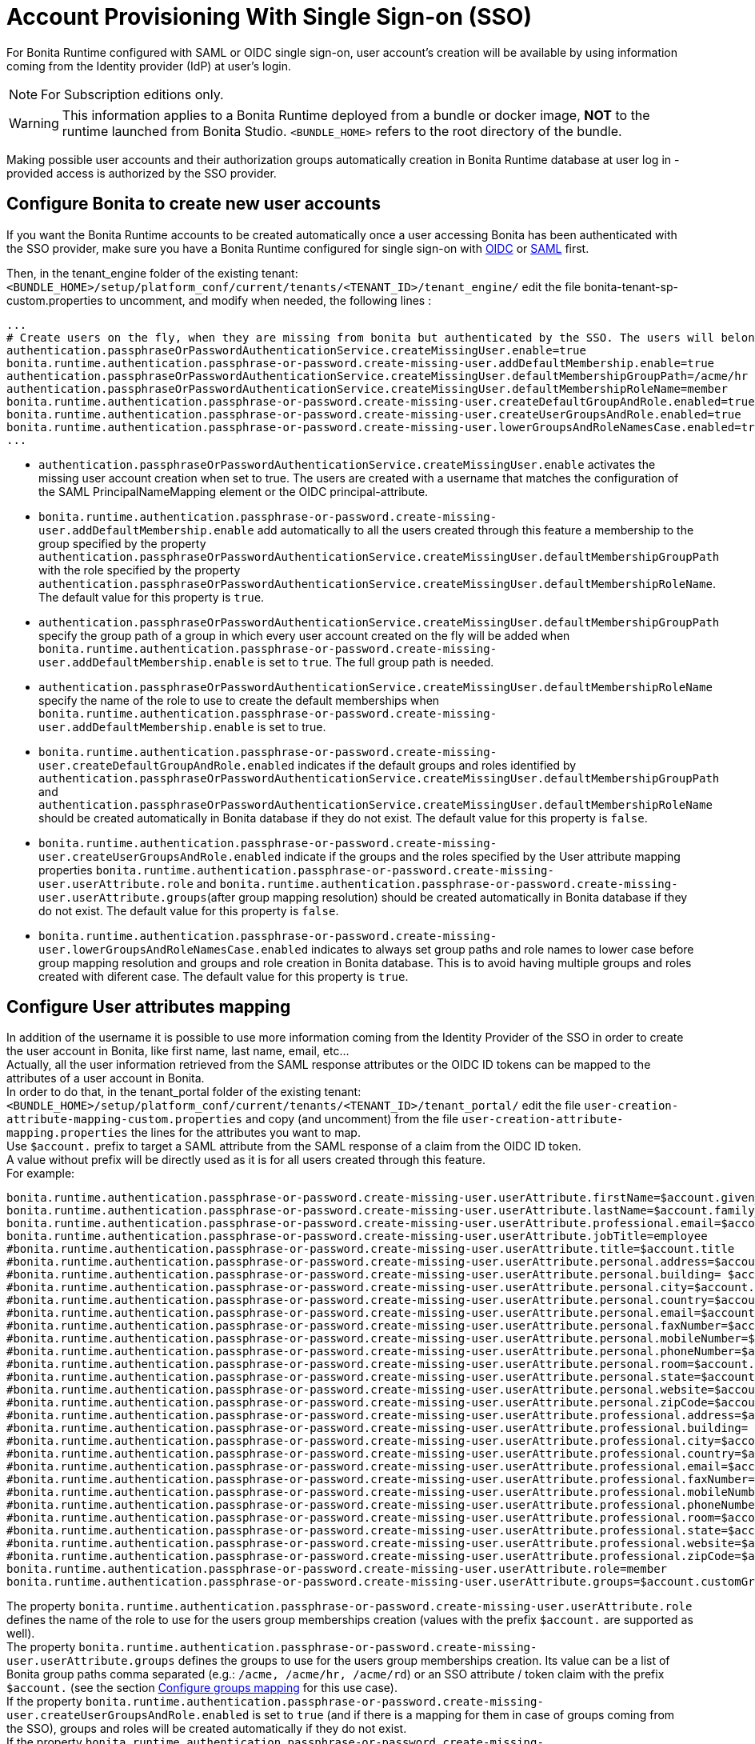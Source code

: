 = Account Provisioning With Single Sign-on (SSO)
:description: For Bonita Runtime configured with SAML or OIDC single sign-on, user account's creation will be available by using information coming from the Identity provider (IdP) at user's login.

{description}

[NOTE]
====
For Subscription editions only.
====

[WARNING]
====
This information applies to a Bonita Runtime deployed from a bundle or docker image, *NOT* to the runtime launched from Bonita Studio.
`<BUNDLE_HOME>` refers to the root directory of the bundle.
====

Making possible user accounts and their authorization groups automatically creation in Bonita Runtime database at user log in - provided access is authorized by the SSO provider. 

== Configure Bonita to create new user accounts
If you want the Bonita Runtime accounts to be created automatically once a user accessing Bonita has been authenticated with the SSO provider, make sure you have a Bonita Runtime configured for single sign-on with xref:identity:single-sign-on-with-oidc.adoc[OIDC] or xref:identity:single-sign-on-with-saml.adoc[SAML] first.

Then, in the tenant_engine folder of the existing tenant: `<BUNDLE_HOME>/setup/platform_conf/current/tenants/<TENANT_ID>/tenant_engine/` edit the file bonita-tenant-sp-custom.properties to uncomment, and modify when needed, the following lines :
----
...
# Create users on the fly, when they are missing from bonita but authenticated by the SSO. The users will belong to the groups and role specified below.
authentication.passphraseOrPasswordAuthenticationService.createMissingUser.enable=true
bonita.runtime.authentication.passphrase-or-password.create-missing-user.addDefaultMembership.enable=true
authentication.passphraseOrPasswordAuthenticationService.createMissingUser.defaultMembershipGroupPath=/acme/hr
authentication.passphraseOrPasswordAuthenticationService.createMissingUser.defaultMembershipRoleName=member
bonita.runtime.authentication.passphrase-or-password.create-missing-user.createDefaultGroupAndRole.enabled=true
bonita.runtime.authentication.passphrase-or-password.create-missing-user.createUserGroupsAndRole.enabled=true
bonita.runtime.authentication.passphrase-or-password.create-missing-user.lowerGroupsAndRoleNamesCase.enabled=true
...
----

* `authentication.passphraseOrPasswordAuthenticationService.createMissingUser.enable` activates the missing user account creation when set to true. The users are created with a username that matches the configuration of the SAML PrincipalNameMapping element or the OIDC principal-attribute.
* `bonita.runtime.authentication.passphrase-or-password.create-missing-user.addDefaultMembership.enable`  add automatically to all the users created through this feature a membership to the group specified by the property `authentication.passphraseOrPasswordAuthenticationService.createMissingUser.defaultMembershipGroupPath` with the role specified by the property `authentication.passphraseOrPasswordAuthenticationService.createMissingUser.defaultMembershipRoleName`. The default value for this property is `true`.
* `authentication.passphraseOrPasswordAuthenticationService.createMissingUser.defaultMembershipGroupPath` specify the group path of a group in which every user account created on the fly will be added when `bonita.runtime.authentication.passphrase-or-password.create-missing-user.addDefaultMembership.enable` is set to `true`. The full group path is needed.
* `authentication.passphraseOrPasswordAuthenticationService.createMissingUser.defaultMembershipRoleName` specify the name of the role to use to create the default memberships when `bonita.runtime.authentication.passphrase-or-password.create-missing-user.addDefaultMembership.enable`  is set to true.
* `bonita.runtime.authentication.passphrase-or-password.create-missing-user.createDefaultGroupAndRole.enabled`  indicates if the default groups and roles identified by `authentication.passphraseOrPasswordAuthenticationService.createMissingUser.defaultMembershipGroupPath` and `authentication.passphraseOrPasswordAuthenticationService.createMissingUser.defaultMembershipRoleName` should be created automatically in Bonita database if they do not exist. The default value for this property is `false`.
* `bonita.runtime.authentication.passphrase-or-password.create-missing-user.createUserGroupsAndRole.enabled`  indicate if the groups and the roles specified by the User attribute mapping properties `bonita.runtime.authentication.passphrase-or-password.create-missing-user.userAttribute.role` and `bonita.runtime.authentication.passphrase-or-password.create-missing-user.userAttribute.groups`(after group mapping resolution) should be created automatically in Bonita database if they do not exist. The default value for this property is `false`.
* `bonita.runtime.authentication.passphrase-or-password.create-missing-user.lowerGroupsAndRoleNamesCase.enabled`  indicates to always set group paths and role names to lower case before group mapping resolution and groups and role creation in Bonita database. This is to avoid having multiple groups and roles created with diferent case. The default value for this property is `true`.

== Configure User attributes mapping

In addition of the username it is possible to use more information coming from the Identity Provider of the SSO in order to create the user account in Bonita, like first name, last name, email, etc... +
Actually, all the user information retrieved from the SAML response attributes or the OIDC ID tokens can be mapped to the attributes of a user account in Bonita. +
In order to do that, in the tenant_portal folder of the existing tenant: `<BUNDLE_HOME>/setup/platform_conf/current/tenants/<TENANT_ID>/tenant_portal/` edit the file `user-creation-attribute-mapping-custom.properties` and copy (and uncomment) from the file `user-creation-attribute-mapping.properties` the lines for the attributes you want to map. +
Use `$account.` prefix to target a SAML attribute from the SAML response of a claim from the OIDC ID token. +
A value without prefix will be directly used as it is for all users created through this feature. +
For example:
----
bonita.runtime.authentication.passphrase-or-password.create-missing-user.userAttribute.firstName=$account.given_name
bonita.runtime.authentication.passphrase-or-password.create-missing-user.userAttribute.lastName=$account.family_name
bonita.runtime.authentication.passphrase-or-password.create-missing-user.userAttribute.professional.email=$account.email
bonita.runtime.authentication.passphrase-or-password.create-missing-user.userAttribute.jobTitle=employee
#bonita.runtime.authentication.passphrase-or-password.create-missing-user.userAttribute.title=$account.title
#bonita.runtime.authentication.passphrase-or-password.create-missing-user.userAttribute.personal.address=$account.personalAddress
#bonita.runtime.authentication.passphrase-or-password.create-missing-user.userAttribute.personal.building= $account.personalBuilding
#bonita.runtime.authentication.passphrase-or-password.create-missing-user.userAttribute.personal.city=$account.personalCity
#bonita.runtime.authentication.passphrase-or-password.create-missing-user.userAttribute.personal.country=$account.personalCountry
#bonita.runtime.authentication.passphrase-or-password.create-missing-user.userAttribute.personal.email=$account.personalEmail
#bonita.runtime.authentication.passphrase-or-password.create-missing-user.userAttribute.personal.faxNumber=$account.personalFaxNumber
#bonita.runtime.authentication.passphrase-or-password.create-missing-user.userAttribute.personal.mobileNumber=$account.personalMobileNumber
#bonita.runtime.authentication.passphrase-or-password.create-missing-user.userAttribute.personal.phoneNumber=$account.personalPhoneNumber
#bonita.runtime.authentication.passphrase-or-password.create-missing-user.userAttribute.personal.room=$account.personalRoom
#bonita.runtime.authentication.passphrase-or-password.create-missing-user.userAttribute.personal.state=$account.personalState
#bonita.runtime.authentication.passphrase-or-password.create-missing-user.userAttribute.personal.website=$account.personalWebsite
#bonita.runtime.authentication.passphrase-or-password.create-missing-user.userAttribute.personal.zipCode=$account.personalZipCode
#bonita.runtime.authentication.passphrase-or-password.create-missing-user.userAttribute.professional.address=$account.professionalAddress
#bonita.runtime.authentication.passphrase-or-password.create-missing-user.userAttribute.professional.building= $account.professionalBuilding
#bonita.runtime.authentication.passphrase-or-password.create-missing-user.userAttribute.professional.city=$account.professionalCity
#bonita.runtime.authentication.passphrase-or-password.create-missing-user.userAttribute.professional.country=$account.professionalCountry
#bonita.runtime.authentication.passphrase-or-password.create-missing-user.userAttribute.professional.email=$account.professionalEmail
#bonita.runtime.authentication.passphrase-or-password.create-missing-user.userAttribute.professional.faxNumber=$account.professionalFaxNumber
#bonita.runtime.authentication.passphrase-or-password.create-missing-user.userAttribute.professional.mobileNumber=$account.professionalMobileNumber
#bonita.runtime.authentication.passphrase-or-password.create-missing-user.userAttribute.professional.phoneNumber=$account.professionalPhoneNumber
#bonita.runtime.authentication.passphrase-or-password.create-missing-user.userAttribute.professional.room=$account.professionalRoom
#bonita.runtime.authentication.passphrase-or-password.create-missing-user.userAttribute.professional.state=$account.professionalState
#bonita.runtime.authentication.passphrase-or-password.create-missing-user.userAttribute.professional.website=$account.professionalWebsite
#bonita.runtime.authentication.passphrase-or-password.create-missing-user.userAttribute.professional.zipCode=$account.professionalZipCode
bonita.runtime.authentication.passphrase-or-password.create-missing-user.userAttribute.role=member
bonita.runtime.authentication.passphrase-or-password.create-missing-user.userAttribute.groups=$account.customGroups
----

The property `bonita.runtime.authentication.passphrase-or-password.create-missing-user.userAttribute.role` defines the name of the role to use for the users group memberships creation (values with the prefix `$account.` are supported as well). +
The property `bonita.runtime.authentication.passphrase-or-password.create-missing-user.userAttribute.groups` defines the groups to use for the users group memberships creation. Its value can be a list of Bonita group paths comma separated (e.g.: `/acme, /acme/hr, /acme/rd`) or an SSO attribute / token claim with the prefix `$account.` (see the section xref:#_configure-groups-mapping[Configure groups mapping] for this use case). +
If the property `bonita.runtime.authentication.passphrase-or-password.create-missing-user.createUserGroupsAndRole.enabled` is set to `true` (and if there is a mapping for them in case of groups coming from the SSO), groups and roles will be created automatically if they do not exist. +
If the property `bonita.runtime.authentication.passphrase-or-password.create-missing-user.lowerGroupsAndRoleNamesCase.enabled` is set to `true` (default value), these 2 properties are not not case sensitive and the groups/role will be created with lower case names/paths

== Configure groups mapping

When the value of the property `bonita.runtime.authentication.passphrase-or-password.create-missing-user.userAttribute.groups` in `user-creation-attribute-mapping-custom.properties` starts with the `$account.` attribute, it means the list of groups of the user should be retrieved from the SAML response attributes or the OIDC ID token and each group that should result in a membership creation should be associated with a group path to use in Bonita. +
In order to do that, in the tenant_portal folder of the existing tenant: `<BUNDLE_HOME>/setup/platform_conf/current/tenants/<TENANT_ID>/tenant_portal/` edit the file `user-creation-group-mapping.properties` and add one line for each group mapping. For example:
----
bonita_user=/acme
bonita_hr=/acme/hr
bonita_admin=/acme/admin
----
Any group coming from the IdP that is not mapped with a Bonita group will be ignored during the users memberships creation. +
The format the groups attribute value coming from an OIDC token can either be an array or a String (using commas as separator). +
The format the groups attribute value coming from an SAML response can either be a multiple values attribute (one value for each group name) or a single value attribute (using commas as separator). +
If the property `bonita.runtime.authentication.passphrase-or-password.create-missing-user.lowerGroupsAndRoleNamesCase.enabled` is set to `true` (default value), this file is not case sensitive and the groups will be created with lower case names/paths (However, the case used in the file will be kept for the display names of the groups).

In order to access a Bonita application a user needs to have the profile associated with this application. The mapping between groups and profiles can also be automatized to avoid having to do it manually once the groups have been created. +
In order to do that, in the tenant_portal folder of the existing tenant: `<BUNDLE_HOME>/setup/platform_conf/current/tenants/<TENANT_ID>/tenant_portal/` edit the file `user-creation-group-profile-mapping.properties` and add one line for each group-to-profile mapping. For example:
----
/acme=User
/acme/hr=User
/acme/admin=Administrator
----
Contrary to the group path, the profile name is case sensitive even if the property `bonita.runtime.authentication.passphrase-or-password.create-missing-user.lowerGroupsAndRoleNamesCase.enabled` is set to `true`.

== Conditional access (mandatory goup)

It is possible to condition the creation of the Bonita user account to the membership of a user to a specific group in the SSO's Identity Provider.

In the file `user-creation-group-mapping.properties`, the property `bonita.runtime.authentication.passphrase-or-password.create-missing-user.userAttribute.mandatoryGroup` defines a group that the user must be part of in order to be able to log in on the application. +
If the group is not present in the list of groups retrieved from the SAML response attributes or OIDC ID token of the user, then access is denied and the user is not created in Bonita. For example:
----
bonita.runtime.authentication.passphrase-or-password.create-missing-user.userAttribute.mandatoryGroup=application_user
----
